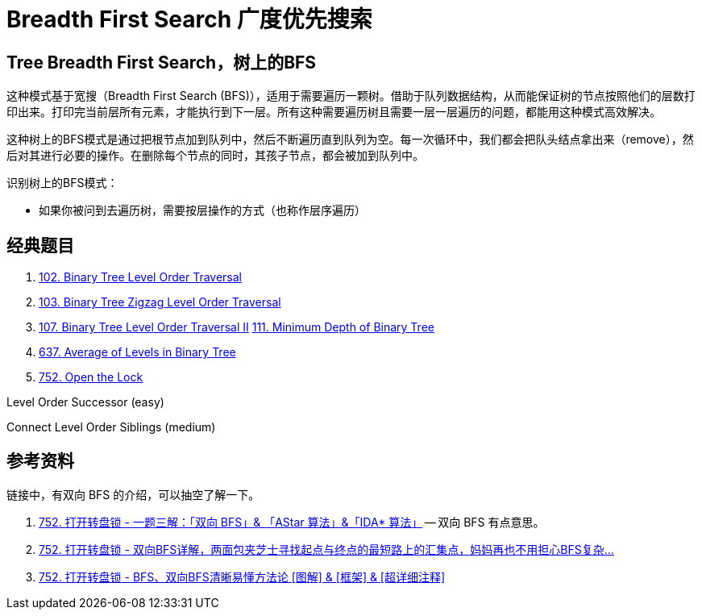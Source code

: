 [#0000-07-breadth-first-search]
= Breadth First Search 广度优先搜索

== Tree Breadth First Search，树上的BFS

这种模式基于宽搜（Breadth First Search (BFS)），适用于需要遍历一颗树。借助于队列数据结构，从而能保证树的节点按照他们的层数打印出来。打印完当前层所有元素，才能执行到下一层。所有这种需要遍历树且需要一层一层遍历的问题，都能用这种模式高效解决。

这种树上的BFS模式是通过把根节点加到队列中，然后不断遍历直到队列为空。每一次循环中，我们都会把队头结点拿出来（remove），然后对其进行必要的操作。在删除每个节点的同时，其孩子节点，都会被加到队列中。

识别树上的BFS模式：

* 如果你被问到去遍历树，需要按层操作的方式（也称作层序遍历）

== 经典题目

. xref:0102-binary-tree-level-order-traversal.adoc[102. Binary Tree Level Order Traversal]
. xref:0103-binary-tree-zigzag-level-order-traversal.adoc[103. Binary Tree Zigzag Level Order Traversal]
. xref:0107-binary-tree-level-order-traversal-ii.adoc[107. Binary Tree Level Order Traversal II]
xref:0111-minimum-depth-of-binary-tree.adoc[111. Minimum Depth of Binary Tree]
. xref:0637-average-of-levels-in-binary-tree.adoc[637. Average of Levels in Binary Tree]
. xref:0752-open-the-lock.adoc[752. Open the Lock]

Level Order Successor (easy)

Connect Level Order Siblings (medium)


== 参考资料

链接中，有双向 BFS 的介绍，可以抽空了解一下。

. https://leetcode.cn/problems/open-the-lock/solutions/843986/gong-shui-san-xie-yi-ti-shuang-jie-shuan-wyr9/[752. 打开转盘锁 - 一题三解：「双向 BFS」& 「AStar 算法」&「IDA* 算法」^] -- 双向 BFS 有点意思。
. https://leetcode.cn/problems/open-the-lock/solutions/844162/shuang-xiang-bfsliang-mian-bao-jia-zhi-s-hvev/[752. 打开转盘锁 - 双向BFS详解，两面包夹芝士寻找起点与终点的最短路上的汇集点，妈妈再也不用担心BFS复杂...^]
. https://leetcode.cn/problems/open-the-lock/solutions/1399174/by-huan-huan-20-f37j/[752. 打开转盘锁 - BFS、双向BFS清晰易懂方法论 [图解\] & [框架\] & [超详细注释\]^]
